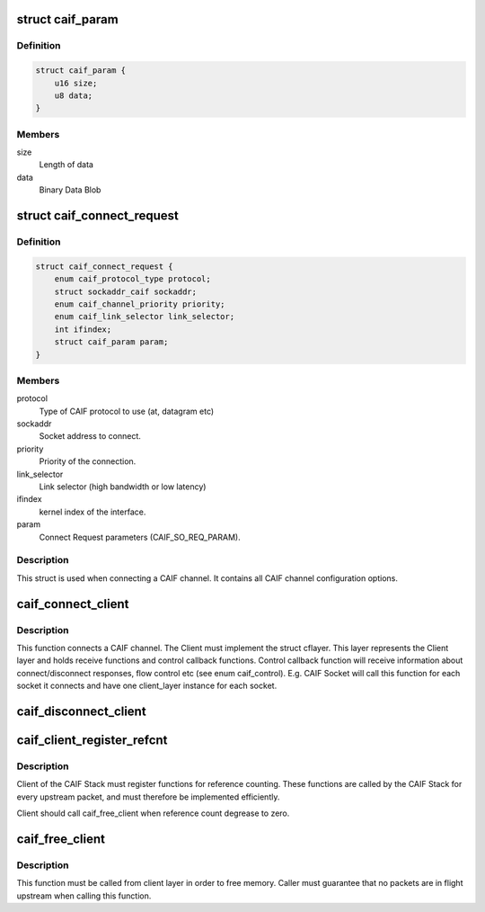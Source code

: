 .. -*- coding: utf-8; mode: rst -*-
.. src-file: include/net/caif/caif_dev.h

.. _`caif_param`:

struct caif_param
=================

.. c:type:: struct caif_param

    CAIF parameters.

.. _`caif_param.definition`:

Definition
----------

.. code-block:: c

    struct caif_param {
        u16 size;
        u8 data;
    }

.. _`caif_param.members`:

Members
-------

size
    Length of data

data
    Binary Data Blob

.. _`caif_connect_request`:

struct caif_connect_request
===========================

.. c:type:: struct caif_connect_request

    Request data for CAIF channel setup.

.. _`caif_connect_request.definition`:

Definition
----------

.. code-block:: c

    struct caif_connect_request {
        enum caif_protocol_type protocol;
        struct sockaddr_caif sockaddr;
        enum caif_channel_priority priority;
        enum caif_link_selector link_selector;
        int ifindex;
        struct caif_param param;
    }

.. _`caif_connect_request.members`:

Members
-------

protocol
    Type of CAIF protocol to use (at, datagram etc)

sockaddr
    Socket address to connect.

priority
    Priority of the connection.

link_selector
    Link selector (high bandwidth or low latency)

ifindex
    kernel index of the interface.

param
    Connect Request parameters (CAIF_SO_REQ_PARAM).

.. _`caif_connect_request.description`:

Description
-----------

This struct is used when connecting a CAIF channel.
It contains all CAIF channel configuration options.

.. _`caif_connect_client`:

caif_connect_client
===================

.. c:function:: int caif_connect_client(struct net *net, struct caif_connect_request *conn_req, struct cflayer *client_layer, int *ifindex, int *headroom, int *tailroom)

    Connect a client to CAIF Core Stack.

    :param struct net \*net:
        *undescribed*

    :param struct caif_connect_request \*conn_req:
        *undescribed*

    :param struct cflayer \*client_layer:
        User implementation of client layer. This layer
        MUST have receive and control callback functions
        implemented.

    :param int \*ifindex:
        Link layer interface index used for this connection.

    :param int \*headroom:
        Head room needed by CAIF protocol.

    :param int \*tailroom:
        Tail room needed by CAIF protocol.

.. _`caif_connect_client.description`:

Description
-----------

This function connects a CAIF channel. The Client must implement
the struct cflayer. This layer represents the Client layer and holds
receive functions and control callback functions. Control callback
function will receive information about connect/disconnect responses,
flow control etc (see enum caif_control).
E.g. CAIF Socket will call this function for each socket it connects
and have one client_layer instance for each socket.

.. _`caif_disconnect_client`:

caif_disconnect_client
======================

.. c:function:: int caif_disconnect_client(struct net *net, struct cflayer *client_layer)

    Disconnects a client from the CAIF stack.

    :param struct net \*net:
        *undescribed*

    :param struct cflayer \*client_layer:
        Client layer to be disconnected.

.. _`caif_client_register_refcnt`:

caif_client_register_refcnt
===========================

.. c:function:: void caif_client_register_refcnt(struct cflayer *adapt_layer, void (*hold)(struct cflayer *lyr), void (*put)(struct cflayer *lyr))

    register ref-count functions provided by client.

    :param struct cflayer \*adapt_layer:
        Client layer using CAIF Stack.

    :param void (\*hold)(struct cflayer \*lyr):
        Function provided by client layer increasing ref-count

    :param void (\*put)(struct cflayer \*lyr):
        Function provided by client layer decreasing ref-count

.. _`caif_client_register_refcnt.description`:

Description
-----------

Client of the CAIF Stack must register functions for reference counting.
These functions are called by the CAIF Stack for every upstream packet,
and must therefore be implemented efficiently.

Client should call caif_free_client when reference count degrease to zero.

.. _`caif_free_client`:

caif_free_client
================

.. c:function:: void caif_free_client(struct cflayer *adap_layer)

    Free memory used to manage the client in the CAIF Stack.

    :param struct cflayer \*adap_layer:
        *undescribed*

.. _`caif_free_client.description`:

Description
-----------

This function must be called from client layer in order to free memory.
Caller must guarantee that no packets are in flight upstream when calling
this function.

.. This file was automatic generated / don't edit.

